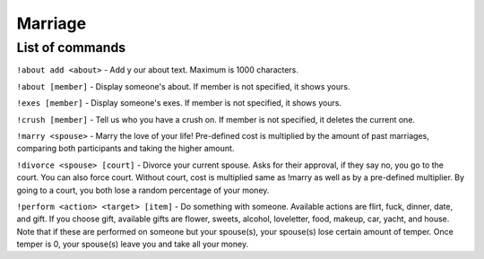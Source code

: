 ===============
Marriage
===============

------------
List of commands
------------
``!about add <about>`` - Add y our about text. Maximum is 1000 characters.

``!about [member]`` - Display someone's about. If member is not specified, it shows yours.

``!exes [member]`` - Display someone's exes. If member is not specified, it shows yours.

``!crush [member]`` - Tell us who you have a crush on. If member is not specified, it deletes the current one.

``!marry <spouse>`` - Marry the love of your life! Pre-defined cost is multiplied by the amount of past marriages, comparing both participants and taking the higher amount.

``!divorce <spouse> [court]`` - Divorce your current spouse. Asks for their approval, if they say no, you go to the court. You can also force court. 
Without court, cost is multiplied same as !marry as well as by a pre-defined multiplier. By going to a court, you both lose a random percentage of your money.

``!perform <action> <target> [item]`` - Do something with someone. Available actions are flirt, fuck, dinner, date, and gift. 
If you choose gift, available gifts are flower, sweets, alcohol, loveletter, food, makeup, car, yacht, and house.
Note that if these are performed on someone but your spouse(s), your spouse(s) lose certain amount of temper. Once temper is 0, your spouse(s) leave you and take all your money.